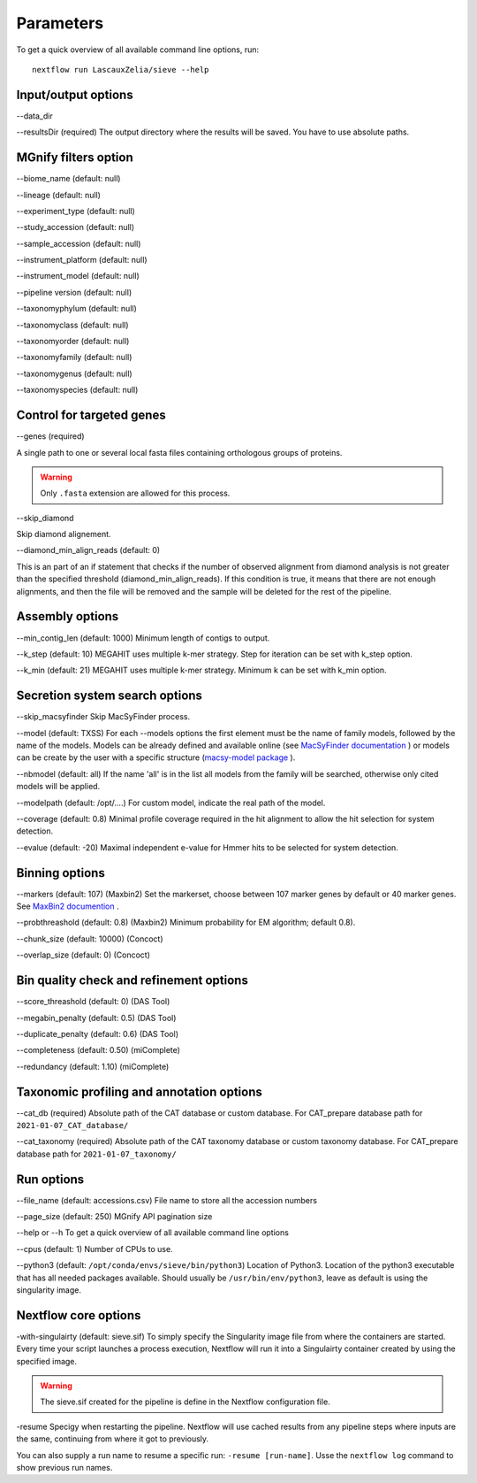 Parameters
==========

To get a quick overview of all available command line options, run::

   nextflow run LascauxZelia/sieve --help

Input/output options
--------------------

--data_dir 

--resultsDir (required)
The output directory where the results will be saved. You have to use absolute paths. 


MGnify filters option
---------------------

--biome_name (default: null)

--lineage (default: null)

--experiment_type (default: null)

--study_accession (default: null)

--sample_accession (default: null)

--instrument_platform (default: null)

--instrument_model (default: null)

--pipeline version (default: null)


--taxonomyphylum (default: null)

--taxonomyclass (default: null)

--taxonomyorder (default: null)

--taxonomyfamily (default: null)

--taxonomygenus (default: null)

--taxonomyspecies (default: null)

Control for targeted genes 
--------------------------

--genes (required)

A single path to one or several local fasta files containing orthologous groups of proteins. 

.. WARNING::

   Only ``.fasta`` extension are allowed for this process. 

--skip_diamond 

Skip diamond alignement. 

--diamond_min_align_reads (default: 0)

This is an part of an if statement that checks if the number of observed alignment from diamond analysis is not greater than the specified threshold (diamond_min_align_reads). If this condition is true, it means that there are not enough alignments, and then the file will be removed and the sample will be deleted for the rest of the pipeline. 

Assembly options
----------------

--min_contig_len (default: 1000)
Minimum length of contigs to output. 

--k_step (default: 10)
MEGAHIT uses multiple k-mer strategy. Step for iteration can be set with k_step option. 

--k_min (default: 21)
MEGAHIT uses multiple k-mer strategy. Minimum k can be set with k_min option. 

Secretion system search options
-------------------------------

--skip_macsyfinder
Skip MacSyFinder process. 

--model (default: TXSS)
For each --models options the first element must be the name of family models, followed by the name of the models. Models can be already defined and available online (see `MacSyFinder documentation <https://macsyfinder.readthedocs.io/en/latest/modeler_guide/index.html>`_ ) or models can be create by the user with a specific structure (`macsy-model package <https://macsyfinder.readthedocs.io/en/latest/modeler_guide/package.html#structure-of-a-macsy-model-package>`_ ). 

--nbmodel (default: all)
If the name 'all' is in the list all models from the family will be searched, otherwise only cited models will be applied. 

--modelpath (default: /opt/....)
For custom model, indicate the real path of the model.

--coverage (default: 0.8)
Minimal profile coverage required in the hit alignment to allow the hit selection for system detection. 

--evalue (default: -20)
Maximal independent e-value for Hmmer hits to be selected for system detection. 

Binning options
---------------

--markers (default: 107) (Maxbin2)
Set the markerset, choose between 107 marker genes by default or 40 marker genes. See `MaxBin2 documention <https://macsyfinder.readthedocs.io/en/latest/modeler_guide/index.html>`_ .

--probthreashold (default: 0.8) (Maxbin2)
Minimum probability for EM algorithm; default 0.8). 

--chunk_size (default: 10000) (Concoct)


--overlap_size (default: 0) (Concoct)


Bin quality check and refinement options 
----------------------------------------

--score_threashold (default: 0) (DAS Tool)

--megabin_penalty (default: 0.5) (DAS Tool)

--duplicate_penalty (default: 0.6) (DAS Tool)

--completeness (default: 0.50) (miComplete)

--redundancy (default: 1.10) (miComplete)

Taxonomic profiling and annotation options
------------------------------------------

--cat_db (required)
Absolute path of the CAT database or custom database. For CAT_prepare database path for ``2021-01-07_CAT_database/``

--cat_taxonomy (required)
Absolute path of the CAT taxonomy database or custom taxonomy database. For CAT_prepare database path for ``2021-01-07_taxonomy/``


Run options
-----------

--file_name (default: accessions.csv) 
File name to store all the accession numbers

--page_size (default: 250)
MGnify API pagination size

--help or --h 
To get a quick overview of all available command line options

--cpus (default: 1)
Number of CPUs to use. 

--python3 (default: ``/opt/conda/envs/sieve/bin/python3``) 
Location of Python3. Location of the python3 executable that has all needed packages available. Should usually be ``/usr/bin/env/python3``, leave as default is using the singularity image. 

Nextflow core options
---------------------

-with-singulairty (default: sieve.sif)
To simply specify the Singularity image file from where the containers are started. Every time your script launches a process execution, Nextflow will run it into a Singulairty container created by using the specified image. 

.. WARNING::

   The sieve.sif created for the pipeline is define in the Nextflow configuration file. 

-resume
Specigy when restarting the pipeline. Nextflow will use cached results from any pipeline steps where inputs are the same, continuing from where it got to previously. 

You can also supply a run name to resume a specific run: ``-resume [run-name]``. Usse the ``nextflow log`` command to show previous run names. 



